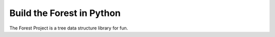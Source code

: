 ##########################
Build the Forest in Python
##########################

The Forest Project is a tree data structure library for fun.
